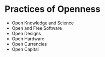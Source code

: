 * Practices of Openness

-  Open Knowledge and Science
-  Open and Free Software
-  Open Designs
-  Open Hardware
-  Open Currencies
-  Open Capital
